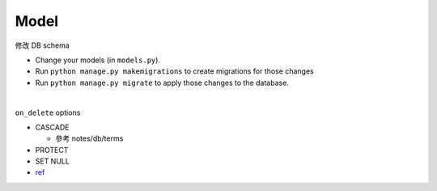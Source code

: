 Model
========



修改 DB schema

- Change your models (in ``models.py``).
- Run ``python manage.py makemigrations`` to create migrations for those changes
- Run ``python manage.py migrate`` to apply those changes to the database.

|


``on_delete`` options

- CASCADE

  - 參考 notes/db/terms

- PROTECT
- SET NULL

- `ref <https://docs.djangoproject.com/en/3.1/ref/models/fields/#django.db.models.ForeignKey.on_delete>`_



